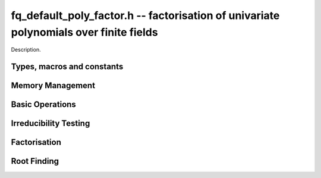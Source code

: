 .. _fq-poly_factor:

**fq_default_poly_factor.h** -- factorisation of univariate polynomials over finite fields
==========================================================================================

Description.

Types, macros and constants
-------------------------------------------------------------------------------

.. type:: fq_default_poly_factor_t

    Description.


Memory Management
--------------------------------------------------------------------------------


.. function:: void fq_default_poly_factor_init(fq_default_poly_factor_t fac, const fq_default_ctx_t ctx)

    Initialises ``fac`` for use. An :type:`fq_default_poly_factor_t`
    represents a polynomial in factorised form as a product of
    polynomials with associated exponents.

.. function:: void fq_default_poly_factor_clear(fq_default_poly_factor_t fac, const fq_default_ctx_t ctx)

    Frees all memory associated with ``fac``.

.. function:: void fq_default_poly_factor_realloc(fq_default_poly_factor_t fac, slong alloc, const fq_default_ctx_t ctx)

    Reallocates the factor structure to provide space for
    precisely ``alloc`` factors.

.. function:: void fq_default_poly_factor_fit_length(fq_default_poly_factor_t fac, slong len, const fq_default_ctx_t ctx)

    Ensures that the factor structure has space for at least
    ``len`` factors.  This functions takes care of the case of
    repeated calls by always at least doubling the number of factors
    the structure can hold.


Basic Operations
--------------------------------------------------------------------------------


.. function:: void fq_default_poly_factor_set(fq_default_poly_factor_t res, const fq_default_poly_factor_t fac, const fq_default_ctx_t ctx)

    Sets ``res`` to the same factorisation as ``fac``.

.. function:: void fq_default_poly_factor_print_pretty(const fq_default_poly_factor_t fac, const fq_default_ctx_t ctx)

    Pretty-prints the entries of ``fac`` to standard output.

.. function:: void fq_default_poly_factor_print(const fq_default_poly_factor_t fac, const fq_default_ctx_t ctx)

    Prints the entries of ``fac`` to standard output.

.. function:: void fq_default_poly_factor_insert(fq_default_poly_factor_t fac, const fq_default_poly_t poly, slong exp, const fq_default_ctx_t ctx)

    Inserts the factor ``poly`` with multiplicity ``exp`` into
    the factorisation ``fac``.

    If ``fac`` already contains ``poly``, then ``exp`` simply
    gets added to the exponent of the existing entry.

.. function:: void fq_default_poly_factor_concat(fq_default_poly_factor_t res, const fq_default_poly_factor_t fac, const fq_default_ctx_t ctx)

    Concatenates two factorisations.

    This is equivalent to calling :func:`fq_default_poly_factor_insert`
    repeatedly with the individual factors of ``fac``.

    Does not support aliasing between ``res`` and ``fac``.

.. function:: void fq_default_poly_factor_pow(fq_default_poly_factor_t fac, slong exp, const fq_default_ctx_t ctx)

    Raises ``fac`` to the power ``exp``.

.. function:: ulong fq_default_poly_remove(fq_default_poly_t f, const fq_default_poly_t p, const fq_default_ctx_t ctx)

    Removes the highest possible power of ``p`` from ``f`` and
    returns the exponent.

.. function:: slong fq_default_poly_factor_length(fq_default_poly_factor_t fac, const fq_default_ctx_t ctx)

    Return the number of factors, not including the unit.

.. function:: void fq_default_poly_factor_get_poly(fq_default_poly_t poly, const fq_default_poly_factor_t fac, slong i, const fq_default_ctx_t ctx)

    Set ``poly`` to factor ``i`` of ``fac`` (numbering starts at zero).

.. function:: slong fq_default_poly_factor_exp(fq_default_poly_factor_t fac, slong i, const fq_default_ctx_t ctx)

    Return the exponent of factor ``i`` of ``fac``.


Irreducibility Testing
--------------------------------------------------------------------------------

.. function:: int fq_default_poly_is_irreducible(const fq_default_poly_t f, const fq_default_ctx_t ctx)

    Returns 1 if the polynomial ``f`` is irreducible, otherwise returns 0.

.. function:: int fq_default_poly_is_squarefree(const fq_default_poly_t f, const fq_default_ctx_t ctx)

    Returns 1 if ``f`` is squarefree, and 0 otherwise. As a special
    case, the zero polynomial is not considered squarefree.



Factorisation
--------------------------------------------------------------------------------


.. function:: void fq_default_poly_factor_equal_deg(fq_default_poly_factor_t factors, const fq_default_poly_t pol, slong d, const fq_default_ctx_t ctx)

    Assuming ``pol`` is a product of irreducible factors all of
    degree ``d``, finds all those factors and places them in
    factors.  Requires that ``pol`` be monic, non-constant and
    squarefree.

.. function:: void fq_default_poly_factor_split_single(fq_default_poly_t linfactor, const fq_default_poly_t input, const fq_default_ctx_t ctx)

    Assuming ``input`` is a product of factors all of degree 1, finds a single
    linear factor of ``input`` and places it in ``linfactor``.
    Requires that ``input`` be monic and non-constant.

.. function:: void fq_default_poly_factor_distinct_deg(fq_default_poly_factor_t res, const fq_default_poly_t poly, slong * const * degs, const fq_default_ctx_t ctx)

    Factorises a monic non-constant squarefree polynomial ``poly``
    of degree n into factors `f[d]` such that for `1 \leq d \leq n`
    `f[d]` is the product of the monic irreducible factors of
    ``poly`` of degree `d`. Factors are stored in ``res``,
    associated powers of irreducible polynomials are stored in
    ``degs`` in the same order as factors.

    Requires that ``degs`` have enough space for irreducible polynomials'
    powers (maximum space required is ``n * sizeof(slong)``).

.. function:: void fq_default_poly_factor_squarefree(fq_default_poly_factor_t res, const fq_default_poly_t f, const fq_default_ctx_t ctx)

    Sets ``res`` to a squarefree factorization of ``f``.

.. function:: void fq_default_poly_factor(fq_default_poly_factor_t res, fq_default_t lead, const fq_default_poly_t f, const fq_default_ctx_t ctx)

    Factorises a non-constant polynomial ``f`` into monic
    irreducible factors choosing the best algorithm for given modulo
    and degree.  The output ``lead`` is set to the leading coefficient of `f`
    upon return. Choice of algorithm is based on heuristic measurements.


Root Finding
--------------------------------------------------------------------------------

.. function:: void fq_default_poly_roots(fq_default_poly_factor_t r, const fq_default_poly_t f, int with_multiplicity, const fq_default_ctx_t ctx)

    Fill `r` with factors of the form `x - r_i` where the `r_i` are the distinct roots of a nonzero `f` in `F_q`.
    If `with_multiplicity` is zero, the exponent `e_i` of the factor `x - r_i` is `1`. Otherwise, it is the largest `e_i` such that `(x-r_i)^e_i` divides `f`.
    This function throws if `f` is zero, but is otherwise always successful.
